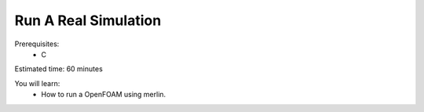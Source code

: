 Run A Real Simulation
=====================
Prerequisites:
  * C

Estimated time: 60 minutes

You will learn:
  * How to run a OpenFOAM using merlin.
